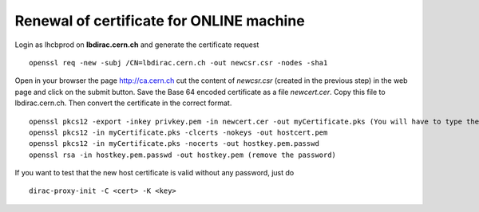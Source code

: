 .. _certificate_renewal:

==========================================
 Renewal of certificate for ONLINE machine
==========================================

Login as lhcbprod on **lbdirac.cern.ch** and generate the certificate request

::

  openssl req -new -subj /CN=lbdirac.cern.ch -out newcsr.csr -nodes -sha1


Open in your browser the page http://ca.cern.ch  cut the content of
*newcsr.csr* (created in the previous step) in the web page and click on
the submit button. Save the Base 64 encoded certificate as a file
*newcert.cer*. Copy this file to lbdirac.cern.ch. Then convert the
certificate in the correct format.

::

  openssl pkcs12 -export -inkey privkey.pem -in newcert.cer -out myCertificate.pks (You will have to type the PEM password you typed in the previous step. Type also an export password, and don't forget it. Your certificate in PKCS12 format is ready in file myCertificate.pks, you can delete the other files.)
  openssl pkcs12 -in myCertificate.pks -clcerts -nokeys -out hostcert.pem
  openssl pkcs12 -in myCertificate.pks -nocerts -out hostkey.pem.passwd
  openssl rsa -in hostkey.pem.passwd -out hostkey.pem (remove the password)


If you want to test that the new host certificate is valid without any password, just do

::

  dirac-proxy-init -C <cert> -K <key>
